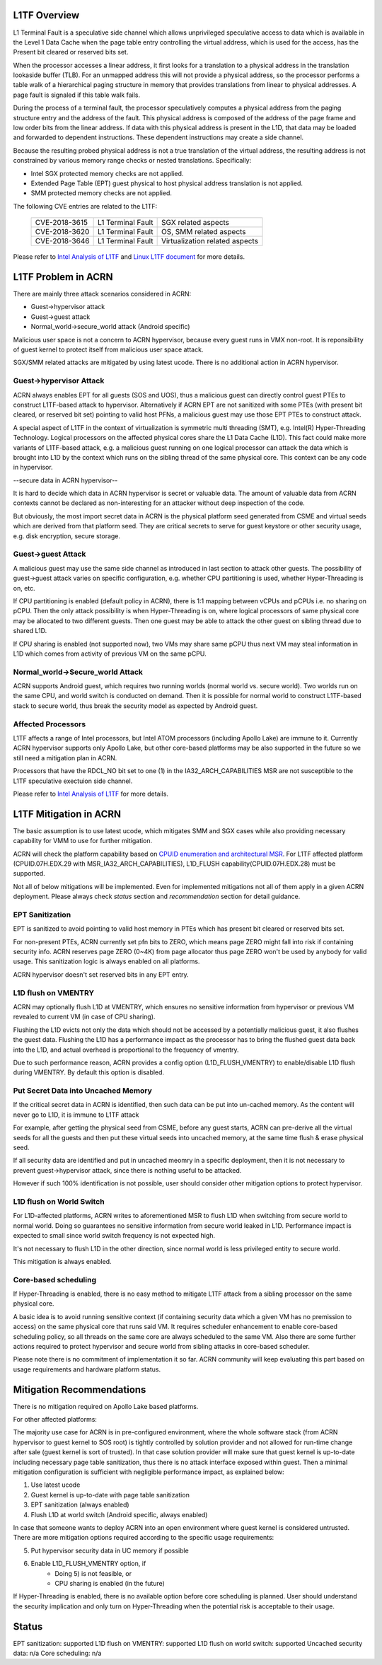 .. _l1tf:

L1TF Overview
#############

L1 Terminal Fault is a speculative side channel which allows unprivileged
speculative access to data which is available in the Level 1 Data Cache
when the page table entry controlling the virtual address, which is used
for the access, has the Present bit cleared or reserved bits set.

When the processor accesses a linear address, it first looks for a 
translation to a physical address in the translation lookaside buffer (TLB).
For an unmapped address this will not provide a physical address, so the 
processor performs a table walk of a hierarchical paging structure in 
memory that provides translations from linear to physical addresses. A page 
fault is signaled if this table walk fails.

During the process of a terminal fault, the processor speculatively computes 
a physical address from the paging structure entry and the address of the 
fault. This physical address is composed of the address of the page frame 
and low order bits from the linear address. If data with this physical 
address is present in the L1D, that data may be loaded and forwarded to 
dependent instructions. These dependent instructions may create a side 
channel.

Because the resulting probed physical address is not a true translation of 
the virtual address, the resulting address is not constrained by various 
memory range checks or nested translations. Specifically:

* Intel SGX protected memory checks are not applied.
* Extended Page Table (EPT) guest physical to host physical address 
  translation is not applied.
* SMM protected memory checks are not applied.

The following CVE entries are related to the L1TF:

   =============  =================  ==============================
   CVE-2018-3615  L1 Terminal Fault  SGX related aspects
   CVE-2018-3620  L1 Terminal Fault  OS, SMM related aspects
   CVE-2018-3646  L1 Terminal Fault  Virtualization related aspects
   =============  =================  ==============================

Please refer to `Intel Analysis of L1TF`_ and `Linux L1TF document`_ for
more details.

.. _Intel Analysis of L1TF:
   https://software.intel.com/security-software-guidance/insights/deep-dive-intel-analysis-l1-terminal-fault

.. _Linux L1TF document:
   https://github.com/torvalds/linux/blob/master/Documentation/admin-guide/l1tf.rst

L1TF Problem in ACRN
####################

There are mainly three attack scenarios considered in ACRN:

- Guest->hypervisor attack
- Guest->guest attack
- Normal_world->secure_world attack (Android specific)

Malicious user space is not a concern to ACRN hypervisor, because
every guest runs in VMX non-root. It is reponsibility of guest kernel
to protect itself from malicious user space attack.

SGX/SMM related attacks are mitigated by using latest ucode. There is
no additional action in ACRN hypervisor.

Guest->hypervisor Attack
******************************

ACRN always enables EPT for all guests (SOS and UOS), thus a malicious 
guest can directly control guest PTEs to construct L1TF-based attack 
to hypervisor. Alternatively if ACRN EPT are not sanitized with some
PTEs (with present bit cleared, or reserved bit set) pointing to valid
host PFNs, a malicious guest may use those EPT PTEs to construct attack.

A special aspect of L1TF in the context of virtualization is symmetric
multi threading (SMT), e.g. Intel(R) Hyper-Threading Technology. 
Logical processors on the affected physical cores share the L1 Data Cache
(L1D). This fact could make more variants of L1TF-based attack, e.g.
a malicious guest running on one logical processor can attack the data which
is brought into L1D by the context which runs on the sibling thread of
the same physical core. This context can be any code in hypervisor.

--secure data in ACRN hypervisor--

It is hard to decide which data in ACRN hypervisor is secret or valuable
data. The amount of valuable data from ACRN contexts cannot be declared as
non-interesting for an attacker without deep inspection of the code.

But obviously, the most import secret data in ACRN is the physical platform
seed generated from CSME and virtual seeds which are derived from that
platform seed. They are critical secrets to serve for guest keystore or
other security usage, e.g. disk encryption, secure storage.

Guest->guest Attack
******************************

A malicious guest may use the same side channel as introduced in
last section to attack other guests. The possibility of guest->guest 
attack varies on specific configuration, e.g. whether CPU partitioning 
is used, whether Hyper-Threading is on, etc.

If CPU partitioning is enabled (default policy in ACRN), there is
1:1 mapping between vCPUs and pCPUs i.e. no sharing on pCPU. Then
the only attack possibility is when Hyper-Threading is on, where
logical processors of same physical core may be allocated to two 
different guests. Then one guest may be able to attack the other guest 
on sibling thread due to shared L1D.

If CPU sharing is enabled (not supported now), two VMs may share
same pCPU thus next VM may steal information in L1D which comes
from activity of previous VM on the same pCPU. 

Normal_world->Secure_world Attack
*********************************

ACRN supports Android guest, which requires two running worlds 
(normal world vs. secure world). Two worlds run on the same CPU, 
and world switch is conducted on demand. Then it is possible for
normal world to construct L1TF-based stack to secure world, thus 
break the security model as expected by Android guest.

Affected Processors
******************************

L1TF affects a range of Intel processors, but Intel ATOM processors
(including Apollo Lake) are immune to it. Currently ACRN hypervisor 
supports only Apollo Lake, but other core-based platforms may be also 
supported in the future so we still need a mitigation plan in ACRN.

Processors that have the RDCL_NO bit set to one (1) in the 
IA32_ARCH_CAPABILITIES MSR are not susceptible to the L1TF 
speculative exectuion side channel.

Please refer to `Intel Analysis of L1TF`_ for more details.

L1TF Mitigation in ACRN
#######################

The basic assumption is to use latest ucode, which mitigates SMM
and SGX cases while also providing necessary capability for VMM
to use for further mitigation.

ACRN will check the platform capability based on `CPUID enumeration
and architectural MSR`_. For L1TF affected platform (CPUID.07H.EDX.29 
with MSR_IA32_ARCH_CAPABILITIES), L1D_FLUSH capability(CPUID.07H.EDX.28)
must be supported.

.. _CPUID enumeration and architectural MSR:
   https://software.intel.com/security-software-guidance/insights/deep-dive-cpuid-enumeration-and-architectural-msrs

Not all of below mitigations will be implemented. Even for 
implemented mitigations not all of them apply in a given ACRN 
deployment. Please always check *status* section and 
*recommendation* section for detail guidance.

EPT Sanitization
****************

EPT is sanitized to avoid pointing to valid host memory in PTEs
which has present bit cleared or reserved bits set.

For non-present PTEs, ACRN currently set pfn bits to ZERO, which
means page ZERO might fall into risk if containing security info.
ACRN reserves page ZERO (0~4K) from page allocator thus page ZERO 
won't be used by anybody for valid usage. This sanitization logic 
is always enabled on all platforms.

ACRN hypervisor doesn't set reserved bits in any EPT entry.

L1D flush on VMENTRY
**************************

ACRN may optionally flush L1D at VMENTRY, which ensures no 
sensitive information from hypervisor or previous VM revealed 
to current VM (in case of CPU sharing). 

Flushing the L1D evicts not only the data which should not be
accessed by a potentially malicious guest, it also flushes the
guest data. Flushing the L1D has a performance impact as the 
processor has to bring the flushed guest data back into the L1D,
and actual overhead is proportional to the frequency of vmentry.

Due to such performance reason, ACRN provides a config option
(L1D_FLUSH_VMENTRY) to enable/disable L1D flush during
VMENTRY. By default this option is disabled.

Put Secret Data into Uncached Memory
************************************

If the critical secret data in ACRN is identified, then such
data can be put into un-cached memory. As the content will 
never go to L1D, it is immune to L1TF attack

For example, after getting the physical seed from CSME, before any guest
starts, ACRN can pre-derive all the virtual seeds for all the 
guests and then put these virtual seeds into uncached memory, 
at the same time flush & erase physical seed.

If all security data are identified and put in uncached
meomry in a specific deployment, then it is not necessary to 
prevent guest->hypervisor attack, since there is nothing 
useful to be attacked.

However if such 100% identification is not possible, user should
consider other mitigation options to protect hypervisor. 

L1D flush on World Switch
**************************

For L1D-affected platforms, ACRN writes to aforementioned MSR
to flush L1D when switching from secure world to normal world.
Doing so guarantees no sensitive information from secure world
leaked in L1D. Performance impact is expected to small since world 
switch frequency is not expected high.

It's not necessary to flush L1D in the other direction, since
normal world is less privileged entity to secure world.

This mitigation is always enabled.

Core-based scheduling
***********************

If Hyper-Threading is enabled, there is no easy method to mitigate 
L1TF attack from a sibling processor on the same physical core.

A basic idea is to avoid running sensitive context (if containing
security data which a given VM has no premission to access) on
the same physical core that runs said VM. It requires scheduler
enhancement to enable core-based scheduling policy, so all threads
on the same core are always scheduled to the same VM. Also there
are some further actions required to protect hypervisor and
secure world from sibling attacks in core-based scheduler.

Please note there is no commitment of implementation it so far.
ACRN community will keep evaluating this part based on usage 
requirements and hardware platform status.

Mitigation Recommendations
##########################

There is no mitigation required on Apollo Lake based platforms.

For other affected platforms:

The majority use case for ACRN is in pre-configured environment, 
where the whole software stack (from ACRN hypervisor to guest 
kernel to SOS root) is tightly controlled by solution provider 
and not allowed for run-time change after sale (guest kernel is
sort of trusted). In that case solution provider will make sure 
that guest kernel is up-to-date including necessary page table 
sanitization, thus there is no attack interface exposed within 
guest. Then a minimal mitigation configuration is sufficient 
with negligible performance impact, as explained below:

1) Use latest ucode
2) Guest kernel is up-to-date with page table sanitization
3) EPT sanitization (always enabled)
4) Flush L1D at world switch (Android specific, always enabled)

In case that someone wants to deploy ACRN into an open environment
where guest kernel is considered untrusted. There are more 
mitigation options required according to the specific usage
requirements:

5) Put hypervisor security data in UC memory if possible
6) Enable L1D_FLUSH_VMENTRY option, if
	- Doing 5) is not feasible, or
	- CPU sharing is enabled (in the future)

If Hyper-Threading is enabled, there is no available option
before core scheduling is planned. User should understand
the security implication and only turn on Hyper-Threading
when the potential risk is acceptable to their usage.

Status
######

EPT sanitization:		supported
L1D flush on VMENTRY:		supported
L1D flush on world switch:	supported
Uncached security data:		n/a
Core scheduling:		n/a
